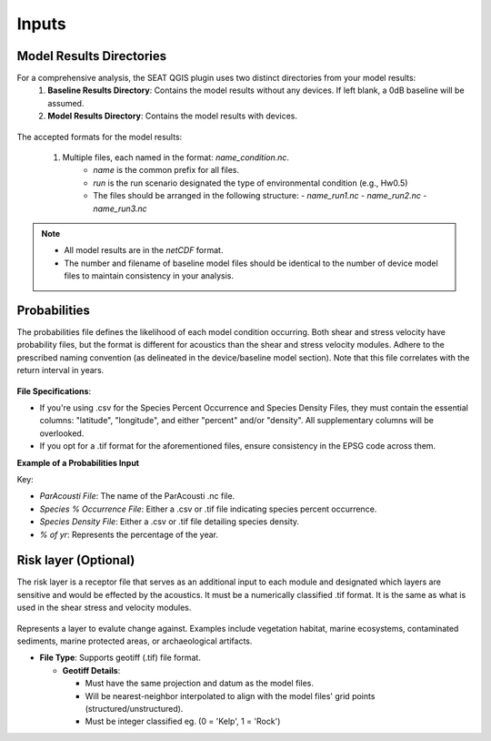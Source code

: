 Inputs
-------

Model Results Directories
^^^^^^^^^^^^^^^^^^^^^^^^^^^^


For a comprehensive analysis, the SEAT QGIS plugin uses two distinct directories from your model results:
  1. **Baseline Results Directory**: Contains the model results without any devices. If left blank, a 0dB baseline will be assumed.
  2. **Model Results Directory**: Contains the model results with devices.

.. figure:: ../../media/model_results_directory_input.webp
   :scale: 100 %
   :alt: Interface to choose the Model Results Directory in SEAT's GUI.

The accepted formats for the model results:

  1. Multiple files, each named in the format: `name_condition.nc`. 
      - `name` is the common prefix for all files.
      - `run` is the run scenario designated the type of environmental condition (e.g., Hw0.5)
      - The files should be arranged in the following structure:
        - `name_run1.nc`
        - `name_run2.nc`
        - `name_run3.nc`

.. note::    
  - All model results are in the `netCDF` format.
  - The number and filename of baseline model files should be identical to the number of device model files to maintain consistency in your analysis.


Probabilities 
^^^^^^^^^^^^^^^

The probabilities file defines the likelihood of each model condition occurring. Both shear and stress velocity have probability files, but the format is different for acoustics than the shear and stress velocity modules.
Adhere to the prescribed naming convention (as delineated in the device/baseline model section). 
Note that this file correlates with the return interval in years. 


.. figure:: ../../media/probabilities_input.webp
   :scale: 100 %
   :alt: Interface depicting the Probabilities Input in SEAT's GUI.



**File Specifications**:

- If you're using .csv for the Species Percent Occurrence and Species Density Files, they must contain the essential columns: "latitude", "longitude", and either "percent" and/or "density". All supplementary columns will be overlooked.
- If you opt for a .tif format for the aforementioned files, ensure consistency in the EPSG code across them.

**Example of a Probabilities Input**

.. code-block:: text
   :caption: boundary_conditions.csv
  Paracousti File,Species Percent Occurance File,Species Density File,% of yr
  pacwave_3DSPLs_Hw0.5.nc,whale_watch_predictions_2021_01.csv,whale_watch_predictions_2021_01.csv,0
  pacwave_3DSPLs_Hw1.0.nc,whale_watch_predictions_2021_02.csv,whale_watch_predictions_2021_02.csv,2.729
  pacwave_3DSPLs_Hw1.5.nc,whale_watch_predictions_2021_03.csv,whale_watch_predictions_2021_03.csv,20.268
  pacwave_3DSPLs_Hw2.0.nc,whale_watch_predictions_2021_04.csv,whale_watch_predictions_2021_04.csv,39.769
  pacwave_3DSPLs_Hw2.5.nc,whale_watch_predictions_2021_05.csv,whale_watch_predictions_2021_05.csv,13.27
  pacwave_3DSPLs_Hw3.0.nc,whale_watch_predictions_2021_06.csv,whale_watch_predictions_2021_06.csv,3.49
  pacwave_3DSPLs_Hw3.5.nc,whale_watch_predictions_2021_07.csv,whale_watch_predictions_2021_07.csv,11.212
  pacwave_3DSPLs_Hw4.0.nc,whale_watch_predictions_2021_08.csv,whale_watch_predictions_2021_08.csv,0.593
  pacwave_3DSPLs_Hw4.5.nc,whale_watch_predictions_2021_09.csv,whale_watch_predictions_2021_09.csv,1.813
  pacwave_3DSPLs_Hw5.0.nc,whale_watch_predictions_2021_10.csv,whale_watch_predictions_2021_10.csv,6.462
  pacwave_3DSPLs_Hw5.5.nc,whale_watch_predictions_2021_11.csv,whale_watch_predictions_2021_11.csv,0
  pacwave_3DSPLs_Hw6.0.nc,whale_watch_predictions_2021_12.csv,whale_watch_predictions_2021_12.csv,0
  pacwave_3DSPLs_Hw6.5.nc,whale_watch_predictions_2021_01.csv,whale_watch_predictions_2021_01.csv,0
  pacwave_3DSPLs_Hw7.0.nc,whale_watch_predictions_2021_02.csv,whale_watch_predictions_2021_02.csv,0.086



Key:

- `ParAcousti File`: The name of the ParAcousti .nc file.
- `Species % Occurrence File`: Either a .csv or .tif file indicating species percent occurrence.
- `Species Density File`: Either a .csv or .tif file detailing species density.
- `% of yr`: Represents the percentage of the year.

Risk layer (Optional)
^^^^^^^^^^^^^^^^^^^^^^

The risk layer is a receptor file that serves as an additional input to each module and designated which layers are sensitive and would be effected by the acoustics. 
It must be a numerically classified .tif format. It is the same as what is used in the shear stress and velocity modules.

.. figure:: ../../media/risk_layer_gui_input.webp
   :scale: 100 %
   :alt: Risk Layer File

Represents a layer to evalute change against. Examples include vegetation habitat, marine ecosystems, contaminated sediments, marine protected areas, or archaeological artifacts.

- **File Type**: Supports geotiff (.tif) file format.
  
  - **Geotiff Details**:

    - Must have the same projection and datum as the model files.
    - Will be nearest-neighbor interpolated to align with the model files' grid points (structured/unstructured).
    - Must be integer classified eg. (0 = 'Kelp', 1 = 'Rock')